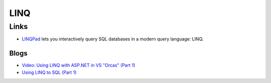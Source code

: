 LINQ
****

Links
=====

- LINQPad_
  lets you interactively query SQL databases in a modern query language: LINQ.

Blogs
-----

- `Video: Using LINQ with ASP.NET in VS "Orcas" (Part 1)`_
- `Using LINQ to SQL (Part 1)`_


.. _LINQPad: http://www.linqpad.net/
.. _`Video: Using LINQ with ASP.NET in VS "Orcas" (Part 1)`: http://weblogs.asp.net/scottgu/archive/2007/01/28/video-using-linq-with-asp-net-in-vs-orcas-part-1.aspx
.. _`Using LINQ to SQL (Part 1)`: http://weblogs.asp.net/scottgu/archive/2007/05/19/using-linq-to-sql-part-1.aspx

